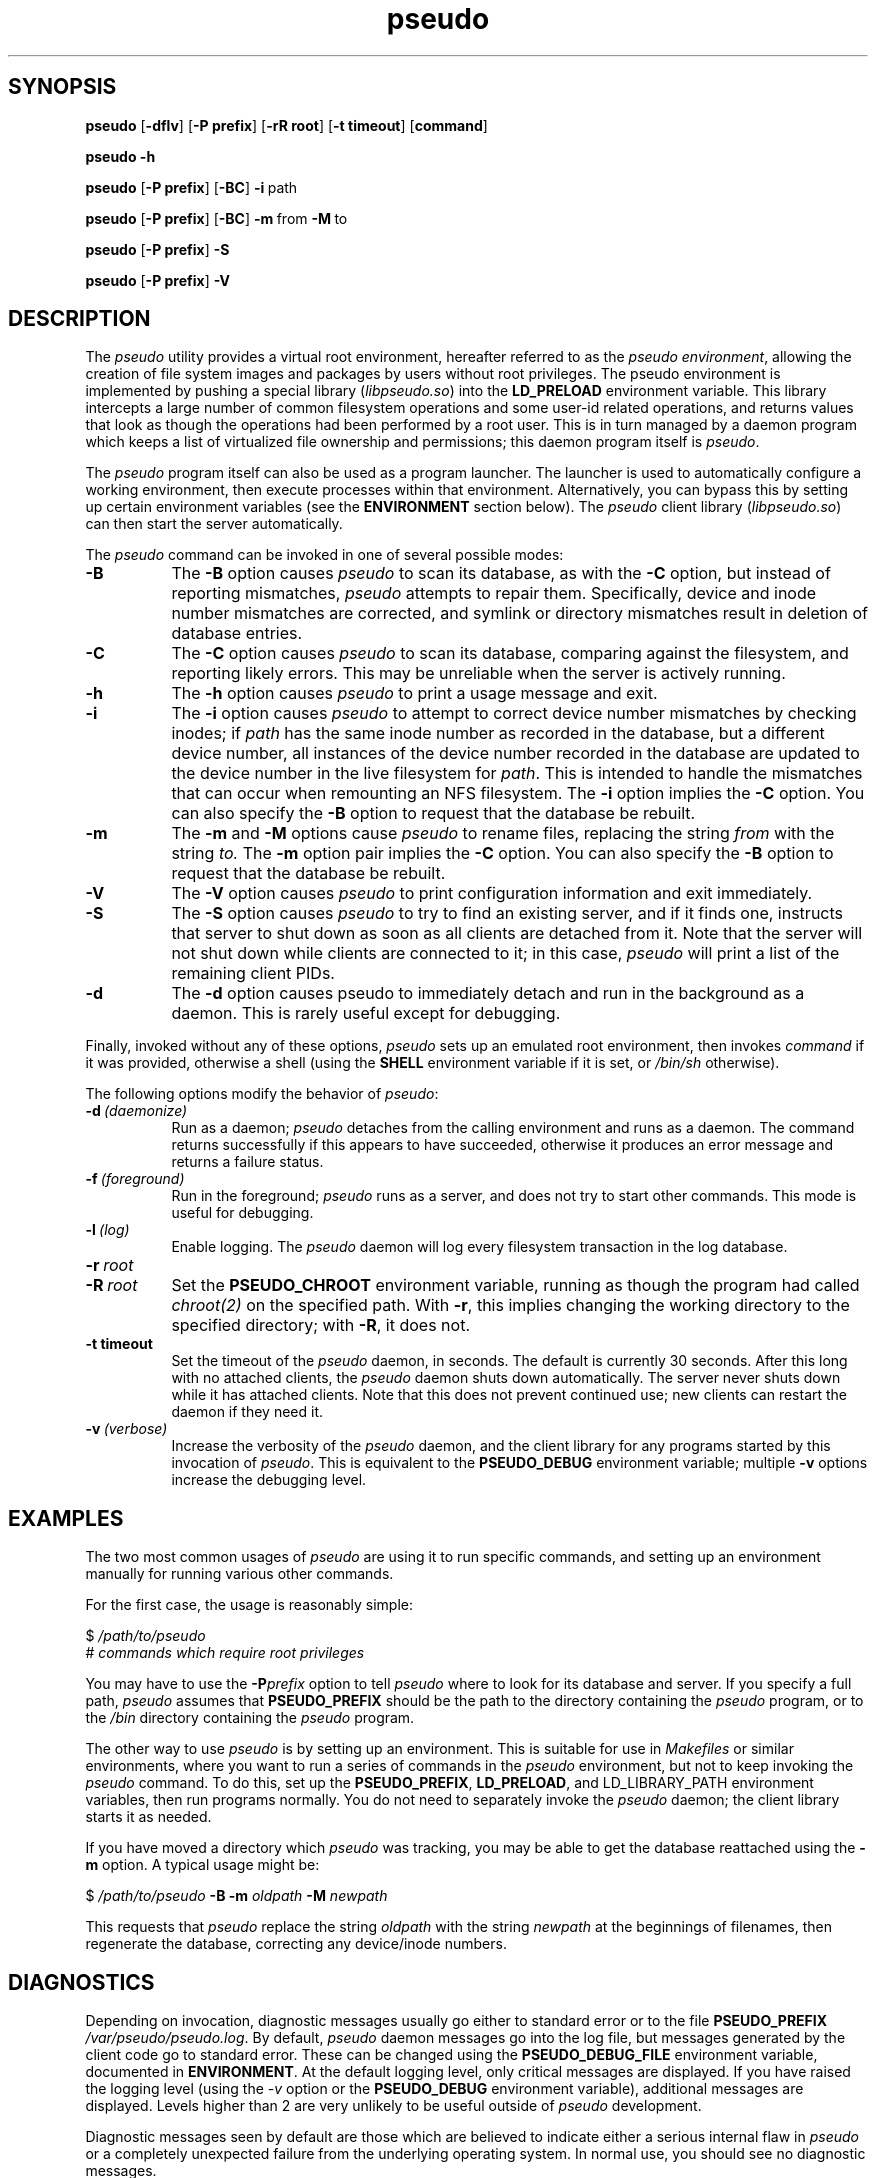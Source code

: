 .\" 
.\" pseudo(1) man page
.\" 
.\" Copyright (c) 2010 Wind River Systems, Inc.
.\"
.\" This program is free software; you can redistribute it and/or modify
.\" it under the terms of the Lesser GNU General Public License version 2.1 as
.\" published by the Free Software Foundation.
.\"
.\" This program is distributed in the hope that it will be useful,
.\" but WITHOUT ANY WARRANTY; without even the implied warranty of
.\" MERCHANTABILITY or FITNESS FOR A PARTICULAR PURPOSE.
.\" See the Lesser GNU General Public License for more details.
.\"
.\" You should have received a copy of the Lesser GNU General Public License
.\" version 2.1 along with this program; if not, write to the Free Software
.\" Foundation, Inc., 59 Temple Place, Suite 330, Boston, MA 02111-1307 USA 
.TH pseudo 1 "pseudo - pretending to be root"
.SH SYNOPSIS
.B pseudo
.RB [ \-dflv ]
.RB [ \-P\ prefix ]
.RB [ \-rR\ root ]
.RB [ \-t\ timeout ]
.RB [ command ]
.PP
.B pseudo \-h
.PP
.B pseudo
.RB [ \-P\ prefix ]
.RB [ \-BC ]
.BR \-i\  path
.PP
.B pseudo
.RB [ \-P\ prefix ]
.RB [ \-BC ]
.BR \-m\  from\  \-M\  to
.PP
.B pseudo
.RB [ \-P\ prefix ]
.B \-S
.PP
.B pseudo
.RB [ \-P\ prefix ]
.B \-V
.SH DESCRIPTION
The
.I pseudo
utility provides a virtual root environment, hereafter referred to as the
.IR pseudo\ environment ,
allowing the creation of file system images and packages by users
without root privileges.  The pseudo environment is implemented by pushing
a special library
.RI ( libpseudo.so )
into the
.B LD_PRELOAD
environment variable.  This library intercepts a large number of common
filesystem operations and some user-id related operations, and returns
values that look as though the operations had been performed by a root
user.  This is in turn managed by a daemon program which keeps a list
of virtualized file ownership and permissions; this daemon program itself
is
.IR pseudo .

The
.I pseudo
program itself can also be used as a program launcher.  The launcher
is used to automatically configure a working environment, then execute
processes within that environment.  Alternatively, you can bypass this
by setting up certain environment variables (see the
.B ENVIRONMENT
section below).  The
.I pseudo
client library
.RI ( libpseudo.so )
can then start the server automatically.

The
.I pseudo
command can be invoked in one of several possible modes:

.TP 8
.B \-B
The
.B \-B
option causes
.I pseudo
to scan its database, as with the
.B \-C
option, but instead of reporting mismatches,
.I pseudo
attempts to repair them.  Specifically, device and inode number mismatches
are corrected, and symlink or directory mismatches result in deletion of
database entries.
.TP 8
.B \-C
The
.B \-C
option causes
.I pseudo
to scan its database, comparing against the filesystem, and reporting likely
errors.  This may be unreliable when the server is actively running.
.TP 8
.B \-h
The
.B \-h
option causes
.I pseudo
to print a usage message and exit.
.TP 8
.B \-i
The
.B \-i
option causes
.I pseudo
to attempt to correct device number mismatches by
checking inodes; if
.I path
has the same inode number as recorded in the database, but a different
device number, all instances of the device number recorded in the database
are updated to the device number in the live filesystem for
.IR path .
This is intended to handle the mismatches that can occur when remounting
an NFS filesystem.  The
.B \-i
option implies the
.B \-C
option.  You can also specify the
.B \-B
option to request that the database be rebuilt.
.TP 8
.B \-m
The
.B \-m
and
.B \-M
options cause
.I pseudo
to rename files, replacing the string
.I from
with the string
.I to.
The
.B \-m
option pair implies the
.B \-C
option.  You can also specify the
.B \-B
option to request that the database be rebuilt.
.TP 8
.B \-V
The
.B \-V
option causes
.I pseudo
to print configuration information and exit immediately.
.TP 8
.B \-S
The
.B \-S
option causes
.I pseudo
to try to find an existing server, and if it finds one, instructs that
server to shut down as soon as all clients are detached from it.  Note
that the server will not shut down while clients are connected to it;
in this case,
.I pseudo
will print a list of the remaining client PIDs.
.TP 8
.B \-d
The
.B \-d
option causes pseudo to immediately detach and run in the background
as a daemon.  This is rarely useful except for debugging.
.PP
Finally, invoked without any of these options,
.I pseudo
sets up an emulated root environment, then invokes
.I command
if it was provided, otherwise a shell (using the
.B SHELL
environment variable if it is set, or
.I /bin/sh
otherwise).

The following options modify the behavior of
.IR pseudo :

.TP 8
.BI \-d\  (daemonize)
Run as a daemon;
.I pseudo
detaches from the calling environment and runs as a daemon.  The command
returns successfully if this appears to have succeeded, otherwise it
produces an error message and returns a failure status.

.TP 8
.BI \-f\  (foreground)
Run in the foreground;
.I pseudo
runs as a server, and does not try to start other commands.  This mode
is useful for debugging.

.TP 8
.BI \-l\  (log)
Enable logging.  The
.I pseudo
daemon will log every filesystem transaction in the log database.

.TP 8
.BI \-r\  root
.TP 8
.BI \-R\  root
Set the
.B PSEUDO_CHROOT
environment variable, running as though the program had called
.I chroot(2)
on the specified path.  With
.BR \-r ,
this implies changing the working directory to the specified directory;
with
.BR \-R ,
it does not.

.TP 8
.B \-t timeout
Set the timeout of the
.I pseudo
daemon, in seconds.  The default is currently 30 seconds.  After this
long with no attached clients, the
.I pseudo
daemon shuts down automatically.  The server never shuts down while it
has attached clients.  Note that this does not prevent continued use;
new clients can restart the daemon if they need it.

.TP 8
.BI \-v\  (verbose)
Increase the verbosity of the
.I pseudo
daemon, and the client library for any programs started by this
invocation of
.IR pseudo .
This is equivalent to the
.B PSEUDO_DEBUG
environment variable; multiple
.B \-v
options increase the debugging level.

.SH EXAMPLES
The two most common usages of
.I pseudo
are using it to run specific commands, and setting up an environment manually
for running various other commands.

For the first case, the usage is reasonably simple:

.sp
$
.I /path/to/pseudo
.br
# 
.I commands which require root privileges

You may have to use the
.BI \-P prefix
option to tell
.I pseudo
where to look for its database and server.  If you specify a full path,
.I pseudo
assumes that
.B PSEUDO_PREFIX
should be the path to the directory containing the
.I pseudo
program, or to the
.I /bin
directory containing the
.I pseudo
program.

The other way to use
.I pseudo
is by setting up an environment.  This is suitable for use in
.I Makefiles
or similar environments, where you want to run a series of commands in
the
.I pseudo
environment, but not to keep invoking the
.I pseudo
command.  To do this, set up the
.BR PSEUDO_PREFIX ,\  LD_PRELOAD ,\ and\ LD_LIBRARY_PATH
environment variables, then run programs normally.  You do not need to
separately invoke the
.I pseudo
daemon; the client library starts it as needed.

If you have moved a directory which
.I pseudo
was tracking, you may be able to get the database reattached using the
.B \-m
option.  A typical usage might be:

.sp
$
.I /path/to/pseudo
.B \-B \-m
.I oldpath
.B \-M
.I newpath
.br

This requests that
.I pseudo
replace the string
.I oldpath
with the string
.I newpath
at the beginnings of filenames, then regenerate the database, correcting any
device/inode numbers.

.SH DIAGNOSTICS
Depending on invocation, diagnostic messages usually go either to standard
error or to the file
.B PSEUDO_PREFIX
.IR /var/pseudo/pseudo.log .
By default,
.I pseudo
daemon messages go into the log file, but messages generated by the client
code go to standard error.  These can be changed using the
.B PSEUDO_DEBUG_FILE
environment variable, documented in
.BR ENVIRONMENT .
At the default logging level, only critical
messages are displayed.  If you have raised the logging level (using the
.I \-v
option or the
.B PSEUDO_DEBUG
environment variable), additional messages are displayed.  Levels higher
than 2 are very unlikely to be useful outside of
.I pseudo
development.

Diagnostic messages seen by default are those which are believed to indicate
either a serious internal flaw in
.I pseudo
or a completely unexpected failure from the underlying operating system.  In
normal use, you should see no diagnostic messages.

.SH ENVIRONMENT
The most significant environment variables for
.I pseudo
are
.B LD_PRELOAD
and
.BR LD_LIBRARY_PATH .
However, these variables have no special meaning to
.IR pseudo ;
rather, they are used in the standard way to manipulate the dynamic linker
into loading the
.I libpseudo
library so that it can intercept calls into the underlying C library.

The following environment variables are used directly by
.IR pseudo :

.TP 8
.B PSEUDO_BINDIR
This directory holds the path to the
.I pseudo
binary; by default, it is the
.I bin
directory under
.B PSEUDO_PREFIX.
.TP 8
.B PSEUDO_CHROOT
This variable holds the current emulated
.I chroot(2)
path.  Paths that are relative to this are treated as though they were
instead relative to the filesystem root.
.TP 8
.B PSEUDO_DEBUG
This variable holds the "debug level" for
.I pseudo
to run at.  In general, this is useful only for debugging
.I pseudo
itself.
.TP 8
.B PSEUDO_DEBUG_FILE
The name of a file to use for debugging messages from the pseudo client;
the default is to log to standard error.  If the string contains a single
.BR %s ,
that string is replaced with the short program name, and if it contains
a single
.BR %d ,
that string is replaced with the process ID.  Other format specifiers
(other than '%%') are not allowed.  By default, the
.I pseudo
server logs to the file
.I pseudo.log
in the
.I var/pseudo
directory, while clients log to standard error.
.TP 8
.B PSEUDO_DISABLE
If this variable is set, the
.I pseudo
client library does not modify the behavior of called functions, though it
continues to intercept them and block signals while processing them.  This
variable is reevaluated on every call to
.I fork()
or related functions.
.TP 8
.B PSEUDO_ENOSYS_ABORT
If this variable is set, the
.I pseudo
client library calls
.I abort()
rather than setting
.I errno
to
.B ENOSYS
in the event of a call to a missing underlying function.  This variable has
no function outside of debugging
.I pseudo
itself.
.TP 8
.B PSEUDO_LIBDIR
This directory holds the path to the
.I pseudo
shared libraries; by default, it is the
.I lib
directory under
.BR PSEUDO_PREFIX .
(On 64-bit hosts,
.I lib64
is also used.)
.TP 8
.B PSEUDO_LOCALSTATEDIR
This directory holds the
.I pseudo
database files and log files; by default, it is the
.I var/pseudo
directory under
.BR PSEUDO_PREFIX .
.TP 8
.B PSEUDO_NOSYMLINKEXP
By default, when chrooted,
.I pseudo
prepends the chroot directory to
the paths used for absolute symlinks; this behavior ensures that
opening symlinks produces expected results in most cases.  In some
cases you may want to suppress this.  If this variable is unset, or
set to any value other than 0,
.I pseudo
expands symlink paths like this.  If this variable is set to 0,
the behavior is disabled.
.TP 8
.BR PSEUDO_OPTS
This variable holds options to be passed to any new
.I pseudo
servers started.  Typically, when
.I pseudo
is used as a launcher, this will be set automatically; however, you
can also use it to pass options when using
.B LD_PRELOAD
to manually run things in the
.I pseudo
environment.
.TP 8
.B PSEUDO_PASSWD
This variable holds the path to a directory containing password and
group files to use for emulation of various password and group routines.
It should be the path to a directory containing the
.I etc
directory containing files named
.IR passwd and group .
When
.I pseudo
is emulating a
.I chroot
environment, the chroot directory is used by preference.  The
parallelism between these cases is why this variable points at
the parent directory of
.I etc
rather than the directory containing the files.
.TP 8
.B PSEUDO_PREFIX
If set, the variable
.B PSEUDO_PREFIX
is used to determine the path to use to find the
.I pseudo
server, in
.BR PSEUDO_PREFIX /bin,
and the
.I pseudo
data files, in
.BR PSEUDO_PREFIX /var/pseudo.
This variable is automatically set by the
.I pseudo
program when it is used as a launcher.
.TP 8
.B PSEUDO_RELOADED
This purely internal variable is used to track state while trying
to re-execute to get rid of the
.B LD_PRELOAD
value when spawning a server.  (The
.I pseudo
server itself cannot function running in the
.I pseudo environment.)
.TP 8
.B PSEUDO_TAG
If this variable is set in a client's environment, its value is
communicated to the server at the beginning of each client session,
and recorded in the log database if any logging occurs related to a
specific client.  Note that different clients may have different tags
associated with them; the tag value is per-client, not per-server.
.TP 8
.BR PSEUDO_UIDS ,\  PSEUDO_GIDS
These variables are used internally to pass information about the current
emulated user and group identity from one process to another.
.TP 8
.B SHELL
If set, this will be used when
.I pseudo
is invoked without either a command or one of the options which directs
it to do something other than run a command.  Otherwise,
.I pseudo
defaults to
.I /bin/sh .
.B
.SH BUGS
The
.I pseudo
database is not particularly robust in the face of whole directory trees
being moved, or changes in the underlying device and inode numbers.  It
has a reasonable chance of recovering if only the path or the device numbers
have changed, but it is not particularly designed to address this.  A future
release is expected to have improved resilience in these cases.

The filesystem on which
.I pseudo
keeps its database and files must at a minimum support UNIX domain sockets
and reasonable file locking semantics.  Note that
.I pseudo
relies on
.I flock(2)
locking semantics; a lock has to persist into a child process.  This should
probably eventually be fixed.

The
.I pseudo
client library is probably thread-safe, but has not been adequately tested
or debugged in that context.

Filesystem performance is noticably worse under
.I pseudo
than it is otherwise.  This is probably because nearly every operation
(other than reads and writes) involves at least one round-trip network
communication with the server, and probably some kind of database
activity.

.SH SEE ALSO
fakeroot(1), ld.so(8), pseudolog(1), sqlite3(1)
.SH FURTHER READING
Documentation of the internals of
.I pseudo
may be found in the
.I doc
subdirectory of the pseudo source tree.
